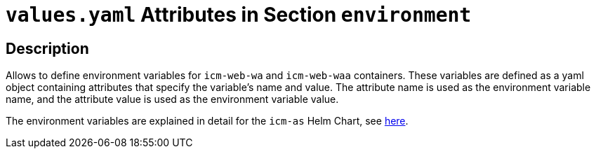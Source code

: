 = `values.yaml` Attributes in Section `environment`

:icons: font

:mandatory: image:../images/mandatory.webp[]
:optional: image:../images/optional.webp[]
:conditional: image:../images/conditional.webp[]


== Description

Allows to define environment variables for `icm-web-wa` and `icm-web-waa` containers. These variables are defined as a yaml object containing attributes that specify the variable's name and value. The attribute name is used as the environment variable name, and the attribute value is used as the environment variable value.

The environment variables are explained in detail for the `icm-as` Helm Chart, see link:../../../icm-as/docs/values-yaml/environment.asciidoc[here].
